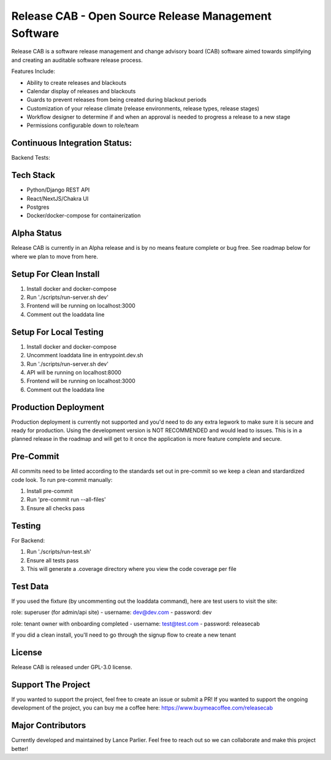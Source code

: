 Release CAB -  Open Source Release Management Software
======================================================

Release CAB is a software release management and change advisory board (CAB)
software aimed towards simplifying and creating an auditable software release process.

Features Include:

- Ability to create releases and blackouts
- Calendar display of releases and blackouts
- Guards to prevent releases from being created during blackout periods
- Customization of your release climate (release environments, release types, release stages)
- Workflow designer to determine if and when an approval is needed to progress a release to a new stage
- Permissions configurable down to role/team

.. image:: https://github.com/ReleaseCAB/releasecab-app/blob/main/docs/images/releases_screenshot.png

.. image:: https://github.com/ReleaseCAB/releasecab-app/blob/main/docs/images/blackouts_screenshot.png

.. image:: https://github.com/ReleaseCAB/releasecab-app/blob/main/docs/images/workflow_designer_screenshot.png

Continuous Integration Status:
------------------------------

Backend Tests:

.. image:: https://github.com/ReleaseCAB/releasecab-app/blob/main/releasecab_api/coverage.svg

Tech Stack
----------

- Python/Django REST API
- React/NextJS/Chakra UI
- Postgres
- Docker/docker-compose for containerization

Alpha Status
------------

Release CAB is currently in an Alpha release and is by no means feature complete or bug free. See roadmap below for 
where we plan to move from here.


Setup For Clean Install
------------------------

1. Install docker and docker-compose
2. Run './scripts/run-server.sh dev'
3. Frontend will be running on localhost:3000
4. Comment out the loaddata line


Setup For Local Testing
-----------------------

1. Install docker and docker-compose
2. Uncomment loaddata line in entrypoint.dev.sh
3. Run './scripts/run-server.sh dev'
4. API will be running on localhost:8000
5. Frontend will be running on localhost:3000
6. Comment out the loaddata line


Production Deployment
---------------------

Production deployment is currently not supported and you'd need to do any extra legwork to make sure it is secure
and ready for production. Using the development version is NOT RECOMMENDED and would lead to issues. This is in a planned 
release in the roadmap and will get to it once the application is more feature complete and secure.


Pre-Commit
----------

All commits need to be linted according to the standards set out in pre-commit
so we keep a clean and stardardized code look. To run pre-commit manually:

1. Install pre-commit
2. Run 'pre-commit run --all-files'
3. Ensure all checks pass


Testing
-------

For Backend:

1. Run './scripts/run-test.sh'
2. Ensure all tests pass
3. This will generate a .coverage directory where you view the code coverage per file


Test Data
---------

If you used the fixture (by uncommenting out the loaddata command), here are test users to visit the site:

role: superuser (for admin/api site)
- username: dev@dev.com
- password: dev

role: tenant owner with onboarding completed
- username: test@test.com
- password: releasecab

If you did a clean install, you'll need to go through the signup flow to create a new tenant

License
-------

Release CAB is released under GPL-3.0 license.

Support The Project
-------------------

If you wanted to support the project, feel free to create an issue or submit a PR! If you wanted to support the ongoing
development of the project, you can buy me a coffee here: https://www.buymeacoffee.com/releasecab

Major Contributors
------------------

Currently developed and maintained by Lance Parlier. Feel free to reach out so we can collaborate and make this project better!

